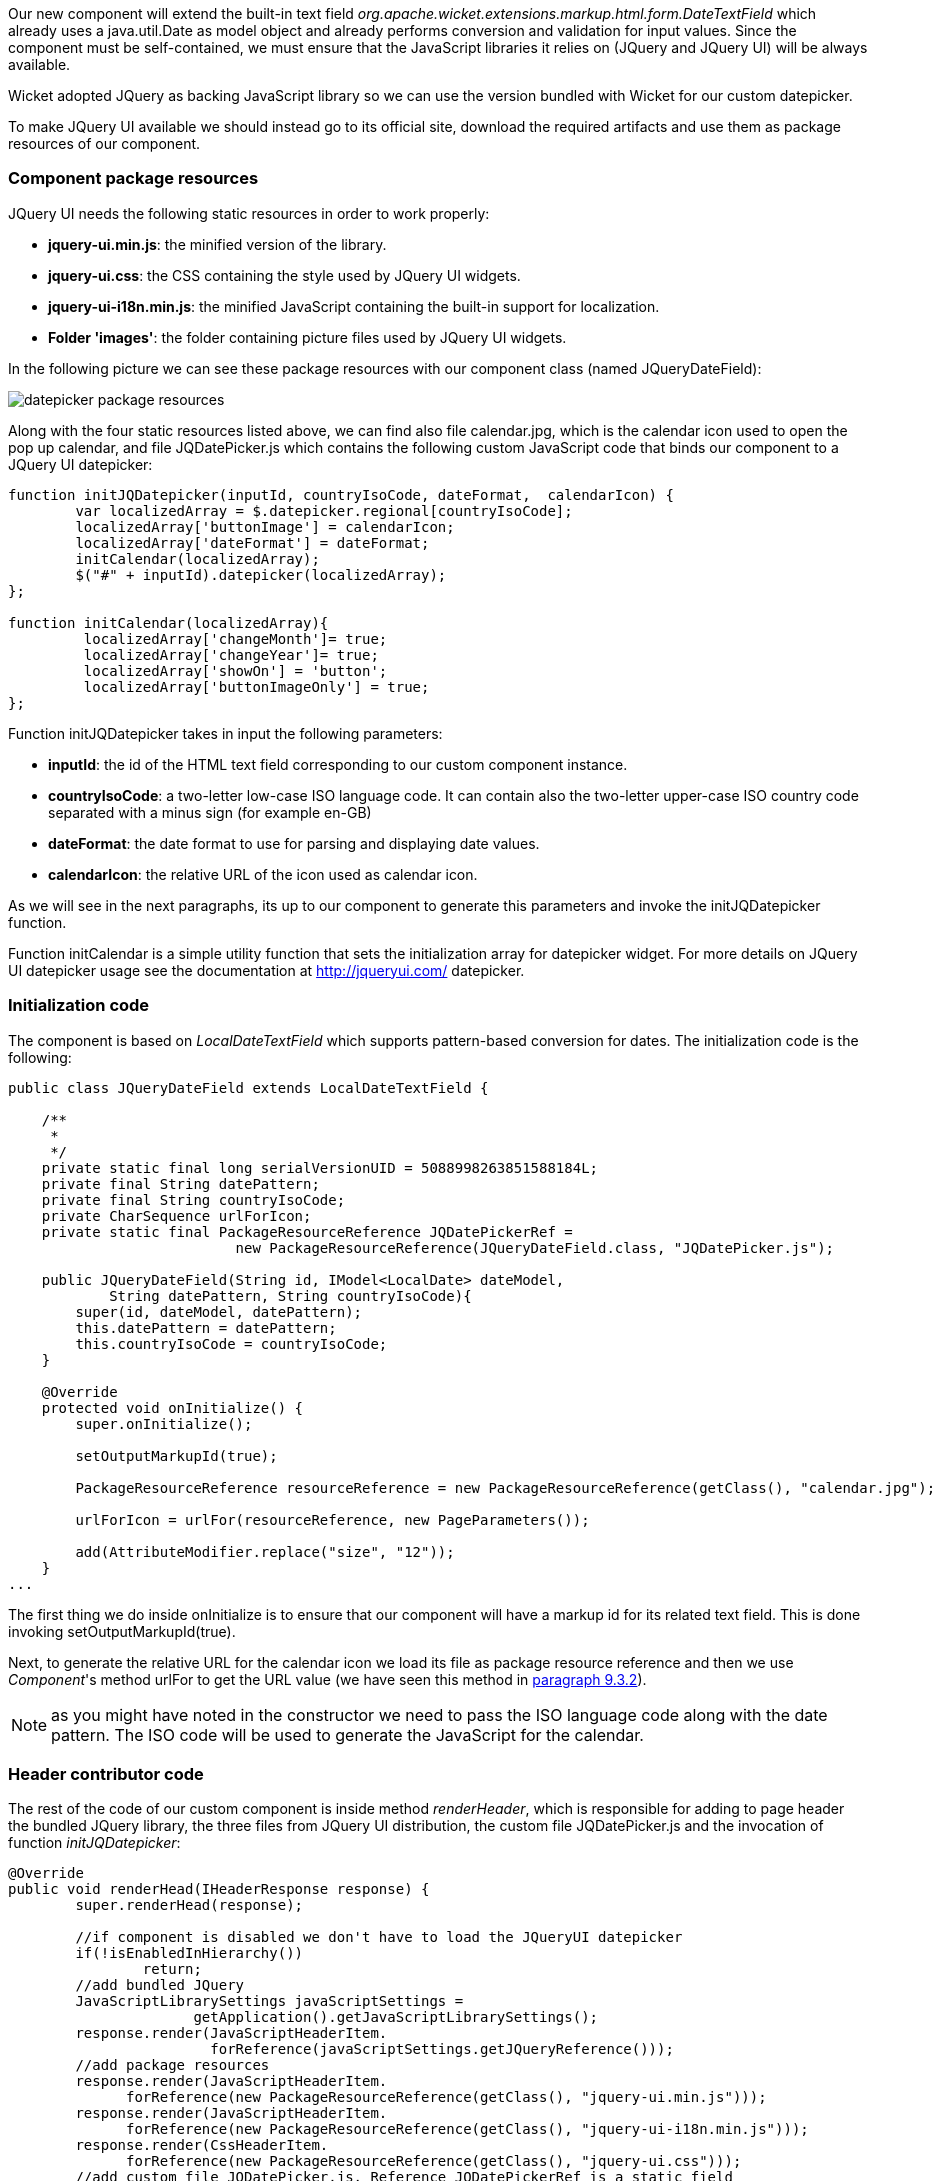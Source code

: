 


Our new component will extend the built-in text field _org.apache.wicket.extensions.markup.html.form.DateTextField_ which already uses a java.util.Date as model object and already performs conversion and validation for input values. Since the component must be self-contained, we must ensure that the JavaScript libraries it relies on (JQuery and JQuery UI) will be always available.

Wicket adopted JQuery as backing JavaScript library so we can use the version bundled with Wicket for our custom datepicker.

To make JQuery UI available we should instead go to its official site, download the required artifacts and use them as package resources of our component.

=== Component package resources

JQuery UI needs the following static resources in order to work properly:

* *jquery-ui.min.js*: the minified version of the library.
* *jquery-ui.css*: the CSS containing the style used by JQuery UI widgets.
* *jquery-ui-i18n.min.js*: the minified JavaScript containing the built-in support for localization.
* *Folder 'images'*: the folder containing picture files used by JQuery UI widgets.

In the following picture we can see these package resources with our component class (named JQueryDateField):

image::./img/datepicker-package-resources.png[]

Along with the four static resources listed above, we can find also file calendar.jpg, which is the calendar icon used to open the pop up calendar, and file JQDatePicker.js which contains the following custom JavaScript code that binds our component to a JQuery UI datepicker:

[source,java]
----
function initJQDatepicker(inputId, countryIsoCode, dateFormat,  calendarIcon) {
	var localizedArray = $.datepicker.regional[countryIsoCode];
	localizedArray['buttonImage'] = calendarIcon;
	localizedArray['dateFormat'] = dateFormat;
	initCalendar(localizedArray);
	$("#" + inputId).datepicker(localizedArray);
};

function initCalendar(localizedArray){
	 localizedArray['changeMonth']= true;
	 localizedArray['changeYear']= true;
	 localizedArray['showOn'] = 'button';
	 localizedArray['buttonImageOnly'] = true;
};
----

Function initJQDatepicker takes in input the following parameters:

* *inputId*: the id of the HTML text field corresponding to our custom component instance.
* *countryIsoCode*: a two-letter low-case ISO language code. It can contain also the two-letter upper-case ISO country code separated with a minus sign (for example en-GB)
* *dateFormat*: the date format to use for parsing and displaying date values.
* *calendarIcon*: the relative URL of the icon used as calendar icon.

As we will see in the next paragraphs, its up to our component to generate this parameters and invoke the initJQDatepicker function.

Function initCalendar is a simple utility function that sets the initialization array for datepicker widget. For more details on JQuery UI datepicker usage see the documentation at http://jqueryui.com/ datepicker.

=== Initialization code

The component is based on _LocalDateTextField_ which supports pattern-based conversion for dates. The initialization code is the following:

[source,java]
----
public class JQueryDateField extends LocalDateTextField {

    /**
     *
     */
    private static final long serialVersionUID = 5088998263851588184L;
    private final String datePattern;
    private final String countryIsoCode;
    private CharSequence urlForIcon;
    private static final PackageResourceReference JQDatePickerRef =
                           new PackageResourceReference(JQueryDateField.class, "JQDatePicker.js");

    public JQueryDateField(String id, IModel<LocalDate> dateModel,
            String datePattern, String countryIsoCode){
        super(id, dateModel, datePattern);
        this.datePattern = datePattern;
        this.countryIsoCode = countryIsoCode;
    }

    @Override
    protected void onInitialize() {
        super.onInitialize();

        setOutputMarkupId(true);

        PackageResourceReference resourceReference = new PackageResourceReference(getClass(), "calendar.jpg");

        urlForIcon = urlFor(resourceReference, new PageParameters());

        add(AttributeModifier.replace("size", "12"));
    }
...
----

The first thing we do inside onInitialize is to ensure that our component will have a markup id for its related text field. This is done invoking setOutputMarkupId(true).

Next, to generate the relative URL for the calendar icon we load its file as package resource reference and then we use _Component_'s method urlFor to get the URL value (we have seen this method in <<requestProcessing.adoc#_the_director_of_request_processing_requestcycle,paragraph 9.3.2>>).

NOTE: as you might have noted in the constructor we need to pass the ISO language code along with the date pattern. The ISO code will be used to generate the JavaScript for the calendar.


=== Header contributor code

The rest of the code of our custom component is inside method _renderHeader_, which is responsible for adding to page header the bundled JQuery library, the three files from JQuery UI distribution, the custom file JQDatePicker.js and the invocation of function _initJQDatepicker_:

[source,java]
----
@Override
public void renderHead(IHeaderResponse response) {
	super.renderHead(response);

	//if component is disabled we don't have to load the JQueryUI datepicker
	if(!isEnabledInHierarchy())
		return;
	//add bundled JQuery
	JavaScriptLibrarySettings javaScriptSettings =
                      getApplication().getJavaScriptLibrarySettings();
	response.render(JavaScriptHeaderItem.
			forReference(javaScriptSettings.getJQueryReference()));
	//add package resources
	response.render(JavaScriptHeaderItem.
	      forReference(new PackageResourceReference(getClass(), "jquery-ui.min.js")));
	response.render(JavaScriptHeaderItem.
	      forReference(new PackageResourceReference(getClass(), "jquery-ui-i18n.min.js")));
	response.render(CssHeaderItem.
	      forReference(new PackageResourceReference(getClass(), "jquery-ui.css")));
	//add custom file JQDatePicker.js. Reference JQDatePickerRef is a static field
	response.render(JavaScriptHeaderItem.forReference(JQDatePickerRef));

	//add the init script for datepicker
	String jqueryDateFormat = datePattern.replace("yyyy", "yy").toLowerCase();
	String initScript = ";initJQDatepicker('" + getMarkupId() + "', '" + countryIsoCode +
                            "', '" + jqueryDateFormat + "', " + "'" + urlForIcon +"');";
	response.render(OnLoadHeaderItem.forScript(initScript));
}
----

If component is disabled the calendar icon must be hidden and no datepicker must be displayed. That's why _renderHeader_ is skipped if component is not enabled.

To get a reference to the bundled JQuery library we used the JavaScript setting class _JavaScriptLibrarySettings_ and its method _getJQueryReference_.

In the last part of _renderHeader_ we build the string to invoke function _initJQDatepicker_ using the values obtained inside onInitialize. Unfortunately the date format used by JQuery UI is different from the one adopted in Java so we have to convert it before building the JavaScript code. This init script is rendered into header section using a _OnLoadHeaderItem_ to ensure that it will be executed after all the other scripts have been loaded.

NOTE: If we add more than one instance of our custom component to a single page, static resources are rendered to the header section just once. Wicket automatically checks if a static resource is already referenced by a page and if so, it will not render it again.

This does not apply to the init script which is dynamically generated and is rendered for every instance of the component.

WARNING: Our datepicker is not ready yet to be used with AJAX. In
<<_working_with_ajax,chapter 19>> we will see how to modify it to make it AJAX-compatible.

